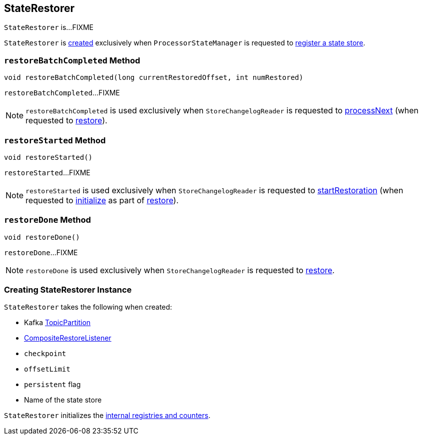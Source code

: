 == [[StateRestorer]] StateRestorer

`StateRestorer` is...FIXME

`StateRestorer` is <<creating-instance, created>> exclusively when `ProcessorStateManager` is requested to <<kafka-streams-ProcessorStateManager.adoc#register, register a state store>>.

=== [[restoreBatchCompleted]] `restoreBatchCompleted` Method

[source, java]
----
void restoreBatchCompleted(long currentRestoredOffset, int numRestored)
----

`restoreBatchCompleted`...FIXME

NOTE: `restoreBatchCompleted` is used exclusively when `StoreChangelogReader` is requested to <<kafka-streams-StoreChangelogReader.adoc#processNext, processNext>> (when requested to <<kafka-streams-StoreChangelogReader.adoc#restore, restore>>).

=== [[restoreStarted]] `restoreStarted` Method

[source, java]
----
void restoreStarted()
----

`restoreStarted`...FIXME

NOTE: `restoreStarted` is used exclusively when `StoreChangelogReader` is requested to <<kafka-streams-StoreChangelogReader.adoc#startRestoration, startRestoration>> (when requested to <<kafka-streams-StoreChangelogReader.adoc#initialize, initialize>> as part of <<kafka-streams-StoreChangelogReader.adoc#restore, restore>>).

=== [[restoreDone]] `restoreDone` Method

[source, java]
----
void restoreDone()
----

`restoreDone`...FIXME

NOTE: `restoreDone` is used exclusively when `StoreChangelogReader` is requested to <<kafka-streams-StoreChangelogReader.adoc#restore, restore>>.

=== [[creating-instance]] Creating StateRestorer Instance

`StateRestorer` takes the following when created:

* [[partition]] Kafka https://kafka.apache.org/20/javadoc/index.html?org/apache/kafka/common/TopicPartition.html[TopicPartition]
* [[compositeRestoreListener]] <<kafka-streams-CompositeRestoreListener.adoc#, CompositeRestoreListener>>
* [[checkpoint]] `checkpoint`
* [[offsetLimit]] `offsetLimit`
* [[persistent]] `persistent` flag
* [[storeName]] Name of the state store

`StateRestorer` initializes the <<internal-registries, internal registries and counters>>.
